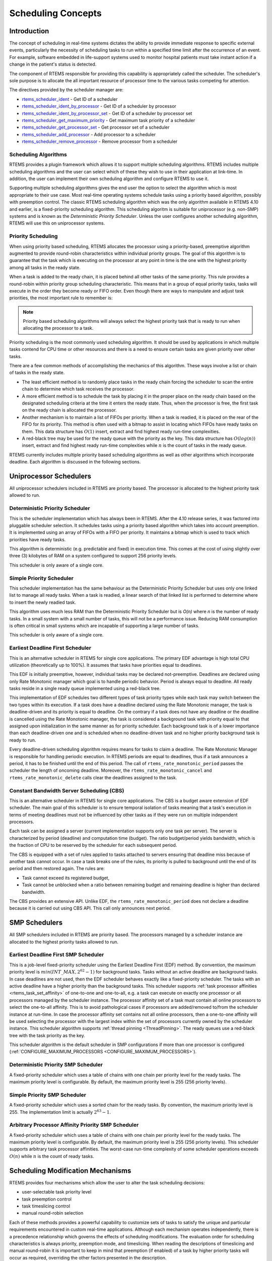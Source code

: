 .. comment SPDX-License-Identifier: CC-BY-SA-4.0

.. Copyright (C) 1988, 2008 On-Line Applications Research Corporation (OAR)

.. index:: scheduling
.. index:: task scheduling

.. _SchedulingConcepts:

Scheduling Concepts
*******************

Introduction
============

The concept of scheduling in real-time systems dictates the ability to provide
immediate response to specific external events, particularly the necessity of
scheduling tasks to run within a specified time limit after the occurrence of
an event.  For example, software embedded in life-support systems used to
monitor hospital patients must take instant action if a change in the patient's
status is detected.

The component of RTEMS responsible for providing this capability is
appropriately called the scheduler.  The scheduler's sole purpose is to
allocate the all important resource of processor time to the various tasks
competing for attention.

The directives provided by the scheduler manager are:

- rtems_scheduler_ident_ - Get ID of a scheduler

- rtems_scheduler_ident_by_processor_ - Get ID of a scheduler by processor

- rtems_scheduler_ident_by_processor_set_ - Get ID of a scheduler by processor set

- rtems_scheduler_get_maximum_priority_ - Get maximum task priority of a scheduler

- rtems_scheduler_get_processor_set_ - Get processor set of a scheduler

- rtems_scheduler_add_processor_ - Add processor to a scheduler

- rtems_scheduler_remove_processor_ - Remove processor from a scheduler

.. index:: scheduling algorithms

Scheduling Algorithms
---------------------

RTEMS provides a plugin framework which allows it to support multiple
scheduling algorithms. RTEMS includes multiple scheduling algorithms and the
user can select which of these they wish to use in their application at
link-time.  In addition, the user can implement their own scheduling algorithm
and configure RTEMS to use it.

Supporting multiple scheduling algorithms gives the end user the option to
select the algorithm which is most appropriate to their use case. Most
real-time operating systems schedule tasks using a priority based algorithm,
possibly with preemption control.  The classic RTEMS scheduling algorithm which
was the only algorithm available in RTEMS 4.10 and earlier, is a fixed-priority
scheduling algorithm.  This scheduling algoritm is suitable for uniprocessor
(e.g. non-SMP) systems and is known as the *Deterministic Priority
Scheduler*.  Unless the user configures another scheduling algorithm, RTEMS
will use this on uniprocessor systems.

.. index:: priority scheduling

Priority Scheduling
-------------------

When using priority based scheduling, RTEMS allocates the processor using a
priority-based, preemptive algorithm augmented to provide round-robin
characteristics within individual priority groups.  The goal of this algorithm
is to guarantee that the task which is executing on the processor at any point
in time is the one with the highest priority among all tasks in the ready
state.

When a task is added to the ready chain, it is placed behind all other tasks of
the same priority.  This rule provides a round-robin within priority group
scheduling characteristic.  This means that in a group of equal priority tasks,
tasks will execute in the order they become ready or FIFO order.  Even though
there are ways to manipulate and adjust task priorities, the most important
rule to remember is:

.. note::

  Priority based scheduling algorithms will always select the highest priority
  task that is ready to run when allocating the processor to a task.

Priority scheduling is the most commonly used scheduling algorithm.  It should
be used by applications in which multiple tasks contend for CPU time or other
resources and there is a need to ensure certain tasks are given priority over
other tasks.

There are a few common methods of accomplishing the mechanics of this
algorithm.  These ways involve a list or chain of tasks in the ready state.

- The least efficient method is to randomly place tasks in the ready chain
  forcing the scheduler to scan the entire chain to determine which task
  receives the processor.

- A more efficient method is to schedule the task by placing it in the proper
  place on the ready chain based on the designated scheduling criteria at the
  time it enters the ready state.  Thus, when the processor is free, the first
  task on the ready chain is allocated the processor.

- Another mechanism is to maintain a list of FIFOs per priority.  When a task
  is readied, it is placed on the rear of the FIFO for its priority.  This
  method is often used with a bitmap to assist in locating which FIFOs have
  ready tasks on them.  This data structure has :math:`O(1)` insert, extract
  and find highest ready run-time complexities.

- A red-black tree may be used for the ready queue with the priority as the
  key.  This data structure has :math:`O(log(n))` insert, extract and find
  highest ready run-time complexities while :math:`n` is the count of tasks in
  the ready queue.

RTEMS currently includes multiple priority based scheduling algorithms as well
as other algorithms which incorporate deadline.  Each algorithm is discussed in
the following sections.

Uniprocessor Schedulers
=======================

All uniprocessor schedulers included in RTEMS are priority based.  The
processor is allocated to the highest priority task allowed to run.

.. _SchedulerPriority:

Deterministic Priority Scheduler
--------------------------------

This is the scheduler implementation which has always been in RTEMS.  After the
4.10 release series, it was factored into pluggable scheduler selection.  It
schedules tasks using a priority based algorithm which takes into account
preemption.  It is implemented using an array of FIFOs with a FIFO per
priority.  It maintains a bitmap which is used to track which priorities have
ready tasks.

This algorithm is deterministic (e.g. predictable and fixed) in execution time.
This comes at the cost of using slightly over three (3) kilobytes of RAM on a
system configured to support 256 priority levels.

This scheduler is only aware of a single core.

.. _SchedulerPrioritySimple:

Simple Priority Scheduler
-------------------------

This scheduler implementation has the same behaviour as the Deterministic
Priority Scheduler but uses only one linked list to manage all ready tasks.
When a task is readied, a linear search of that linked list is performed to
determine where to insert the newly readied task.

This algorithm uses much less RAM than the Deterministic Priority Scheduler but
is *O(n)* where *n* is the number of ready tasks.  In a small system with a
small number of tasks, this will not be a performance issue.  Reducing RAM
consumption is often critical in small systems which are incapable of
supporting a large number of tasks.

This scheduler is only aware of a single core.

.. index:: earliest deadline first scheduling

.. _SchedulerEDF:

Earliest Deadline First Scheduler
---------------------------------

This is an alternative scheduler in RTEMS for single core applications.  The
primary EDF advantage is high total CPU utilization (theoretically up to
100%). It assumes that tasks have priorities equal to deadlines.

This EDF is initially preemptive, however, individual tasks may be declared
not-preemptive. Deadlines are declared using only Rate Monotonic manager which
goal is to handle periodic behavior. Period is always equal to deadline. All
ready tasks reside in a single ready queue implemented using a red-black tree.

This implementation of EDF schedules two different types of task priority types
while each task may switch between the two types within its execution. If a
task does have a deadline declared using the Rate Monotonic manager, the task
is deadline-driven and its priority is equal to deadline.  On the contrary if a
task does not have any deadline or the deadline is cancelled using the Rate
Monotonic manager, the task is considered a background task with priority equal
to that assigned upon initialization in the same manner as for priority
scheduler. Each background task is of a lower importance than each
deadline-driven one and is scheduled when no deadline-driven task and no higher
priority background task is ready to run.

Every deadline-driven scheduling algorithm requires means for tasks to claim a
deadline.  The Rate Monotonic Manager is responsible for handling periodic
execution. In RTEMS periods are equal to deadlines, thus if a task announces a
period, it has to be finished until the end of this period. The call of
``rtems_rate_monotonic_period`` passes the scheduler the length of oncoming
deadline. Moreover, the ``rtems_rate_monotonic_cancel`` and
``rtems_rate_monotonic_delete`` calls clear the deadlines assigned to the task.

.. index:: constant bandwidth server scheduling

.. _SchedulerCBS:

Constant Bandwidth Server Scheduling (CBS)
------------------------------------------

This is an alternative scheduler in RTEMS for single core applications.  The
CBS is a budget aware extension of EDF scheduler. The main goal of this
scheduler is to ensure temporal isolation of tasks meaning that a task's
execution in terms of meeting deadlines must not be influenced by other tasks
as if they were run on multiple independent processors.

Each task can be assigned a server (current implementation supports only one
task per server). The server is characterized by period (deadline) and
computation time (budget). The ratio budget/period yields bandwidth, which is
the fraction of CPU to be reserved by the scheduler for each subsequent period.

The CBS is equipped with a set of rules applied to tasks attached to servers
ensuring that deadline miss because of another task cannot occur.  In case a
task breaks one of the rules, its priority is pulled to background until the
end of its period and then restored again. The rules are:

- Task cannot exceed its registered budget,

- Task cannot be unblocked when a ratio between remaining budget and remaining
  deadline is higher than declared bandwidth.

The CBS provides an extensive API. Unlike EDF, the
``rtems_rate_monotonic_period`` does not declare a deadline because it is
carried out using CBS API. This call only announces next period.

SMP Schedulers
==============

All SMP schedulers included in RTEMS are priority based.  The processors
managed by a scheduler instance are allocated to the highest priority tasks
allowed to run.

.. _SchedulerSMPEDF:

Earliest Deadline First SMP Scheduler
-------------------------------------

This is a job-level fixed-priority scheduler using the Earliest Deadline First
(EDF) method.  By convention, the maximum priority level is
:math:`min(INT\_MAX, 2^{62} - 1)` for background tasks.  Tasks without an
active deadline are background tasks.  In case deadlines are not used, then the
EDF scheduler behaves exactly like a fixed-priority scheduler.  The tasks with
an active deadline have a higher priority than the background tasks.  This
scheduler supports :ref:`task processor affinities <rtems_task_set_affinity>`
of one-to-one and one-to-all, e.g.  a task can execute on exactly one processor
or all processors managed by the scheduler instance.  The processor affinity
set of a task must contain all online processors to select the one-to-all
affinity.  This is to avoid pathological cases if processors are added/removed
to/from the scheduler instance at run-time.  In case the processor affinity set
contains not all online processors, then a one-to-one affinity will be used
selecting the processor with the largest index within the set of processors
currently owned by the scheduler instance.  This scheduler algorithm supports
:ref:`thread pinning <ThreadPinning>`.  The ready queues use a red-black tree
with the task priority as the key.

This scheduler algorithm is the default scheduler in SMP configurations if more
than one processor is configured (:ref:`CONFIGURE_MAXIMUM_PROCESSORS
<CONFIGURE_MAXIMUM_PROCESSORS>`).

.. _SchedulerSMPPriority:

Deterministic Priority SMP Scheduler
------------------------------------

A fixed-priority scheduler which uses a table of chains with one chain per
priority level for the ready tasks.  The maximum priority level is
configurable.  By default, the maximum priority level is 255 (256 priority
levels).

.. _SchedulerSMPPrioritySimple:

Simple Priority SMP Scheduler
-----------------------------

A fixed-priority scheduler which uses a sorted chain for the ready tasks.  By
convention, the maximum priority level is 255.  The implementation limit is
actually :math:`2^{63} - 1`.

.. _SchedulerSMPPriorityAffinity:

Arbitrary Processor Affinity Priority SMP Scheduler
---------------------------------------------------

A fixed-priority scheduler which uses a table of chains with one chain per
priority level for the ready tasks.  The maximum priority level is
configurable.  By default, the maximum priority level is 255 (256 priority
levels).  This scheduler supports arbitrary task processor affinities.  The
worst-case run-time complexity of some scheduler operations exceeds
:math:`O(n)` while :math:`n` is the count of ready tasks.

.. index:: scheduling mechanisms

Scheduling Modification Mechanisms
==================================

RTEMS provides four mechanisms which allow the user to alter the task
scheduling decisions:

- user-selectable task priority level

- task preemption control

- task timeslicing control

- manual round-robin selection

Each of these methods provides a powerful capability to customize sets of tasks
to satisfy the unique and particular requirements encountered in custom
real-time applications.  Although each mechanism operates independently, there
is a precedence relationship which governs the effects of scheduling
modifications.  The evaluation order for scheduling characteristics is always
priority, preemption mode, and timeslicing.  When reading the descriptions of
timeslicing and manual round-robin it is important to keep in mind that
preemption (if enabled) of a task by higher priority tasks will occur as
required, overriding the other factors presented in the description.

.. index:: task priority

Task Priority and Scheduling
----------------------------

The most significant task scheduling modification mechanism is the ability for
the user to assign a priority level to each individual task when it is created
and to alter a task's priority at run-time.  The maximum priority level depends
on the configured scheduler.  A lower priority level means higher priority
(higher importance).  The maximum priority level of the default uniprocessor
scheduler is 255.

.. index:: preemption

Preemption
----------

Another way the user can alter the basic scheduling algorithm is by
manipulating the preemption mode flag (``RTEMS_PREEMPT_MASK``) of individual
tasks.  If preemption is disabled for a task (``RTEMS_NO_PREEMPT``), then the
task will not relinquish control of the processor until it terminates, blocks,
or re-enables preemption.  Even tasks which become ready to run and possess
higher priority levels will not be allowed to execute.  Note that the
preemption setting has no effect on the manner in which a task is scheduled.
It only applies once a task has control of the processor.

.. index:: timeslicing
.. index:: round robin scheduling

Timeslicing
-----------

Timeslicing or round-robin scheduling is an additional method which can be used
to alter the basic scheduling algorithm.  Like preemption, timeslicing is
specified on a task by task basis using the timeslicing mode flag
(``RTEMS_TIMESLICE_MASK``).  If timeslicing is enabled for a task
(``RTEMS_TIMESLICE``), then RTEMS will limit the amount of time the task can
execute before the processor is allocated to another task.  Each tick of the
real-time clock reduces the currently running task's timeslice.  When the
execution time equals the timeslice, RTEMS will dispatch another task of the
same priority to execute.  If there are no other tasks of the same priority
ready to execute, then the current task is allocated an additional timeslice
and continues to run.  Remember that a higher priority task will preempt the
task (unless preemption is disabled) as soon as it is ready to run, even if the
task has not used up its entire timeslice.

.. index:: manual round robin

Manual Round-Robin
------------------

The final mechanism for altering the RTEMS scheduling algorithm is called
manual round-robin.  Manual round-robin is invoked by using
the ``rtems_task_wake_after`` directive with a time interval of
``RTEMS_YIELD_PROCESSOR``.  This allows a task to give up the processor and be
immediately returned to the ready chain at the end of its priority group.  If
no other tasks of the same priority are ready to run, then the task does not
lose control of the processor.

.. index:: dispatching

Dispatching Tasks
=================

The dispatcher is the RTEMS component responsible for allocating the processor
to a ready task.  In order to allocate the processor to one task, it must be
deallocated or retrieved from the task currently using it.  This involves a
concept called a context switch.  To perform a context switch, the dispatcher
saves the context of the current task and restores the context of the task
which has been allocated to the processor.  Saving and restoring a task's
context is the storing/loading of all the essential information about a task to
enable it to continue execution without any effects of the interruption.  For
example, the contents of a task's register set must be the same when it is
given the processor as they were when it was taken away.  All of the
information that must be saved or restored for a context switch is located
either in the TCB or on the task's stacks.

Tasks that utilize a numeric coprocessor and are created with the
``RTEMS_FLOATING_POINT`` attribute require additional operations during a
context switch.  These additional operations are necessary to save and restore
the floating point context of ``RTEMS_FLOATING_POINT`` tasks.  To avoid
unnecessary save and restore operations, the state of the numeric coprocessor
is only saved when a ``RTEMS_FLOATING_POINT`` task is dispatched and that task
was not the last task to utilize the coprocessor.

.. index:: task state transitions

Task State Transitions
======================

Tasks in an RTEMS system must always be in one of the five allowable task
states.  These states are: executing, ready, blocked, dormant, and
non-existent.

A task occupies the non-existent state before a ``rtems_task_create`` has been
issued on its behalf.  A task enters the non-existent state from any other
state in the system when it is deleted with the ``rtems_task_delete``
directive.  While a task occupies this state it does not have a TCB or a task
ID assigned to it; therefore, no other tasks in the system may reference this
task.

When a task is created via the ``rtems_task_create`` directive it enters the
dormant state.  This state is not entered through any other means.  Although
the task exists in the system, it cannot actively compete for system resources.
It will remain in the dormant state until it is started via the
``rtems_task_start`` directive, at which time it enters the ready state.  The
task is now permitted to be scheduled for the processor and to compete for
other system resources.

.. figure:: ../images/c_user/states.png
         :width: 70%
         :align: center
         :alt: Task State Transitions

A task occupies the blocked state whenever it is unable to be scheduled to run.
A running task may block itself or be blocked by other tasks in the system.
The running task blocks itself through voluntary operations that cause the task
to wait.  The only way a task can block a task other than itself is with the
``rtems_task_suspend`` directive.  A task enters the blocked state due to any
of the following conditions:

- A task issues a ``rtems_task_suspend`` directive which blocks either itself
  or another task in the system.

- The running task issues a ``rtems_barrier_wait`` directive.

- The running task issues a ``rtems_message_queue_receive`` directive with the
  wait option and the message queue is empty.

- The running task issues an ``rtems_event_receive`` directive with the wait
  option and the currently pending events do not satisfy the request.

- The running task issues a ``rtems_semaphore_obtain`` directive with the wait
  option and the requested semaphore is unavailable.

- The running task issues a ``rtems_task_wake_after`` directive which blocks
  the task for the given time interval.  If the time interval specified is
  zero, the task yields the processor and remains in the ready state.

- The running task issues a ``rtems_task_wake_when`` directive which blocks the
  task until the requested date and time arrives.

- The running task issues a ``rtems_rate_monotonic_period`` directive and must
  wait for the specified rate monotonic period to conclude.

- The running task issues a ``rtems_region_get_segment`` directive with the
  wait option and there is not an available segment large enough to satisfy the
  task's request.

A blocked task may also be suspended.  Therefore, both the suspension and the
blocking condition must be removed before the task becomes ready to run again.

A task occupies the ready state when it is able to be scheduled to run, but
currently does not have control of the processor.  Tasks of the same or higher
priority will yield the processor by either becoming blocked, completing their
timeslice, or being deleted.  All tasks with the same priority will execute in
FIFO order.  A task enters the ready state due to any of the following
conditions:

- A running task issues a ``rtems_task_resume`` directive for a task that is
  suspended and the task is not blocked waiting on any resource.

- A running task issues a ``rtems_message_queue_send``,
  ``rtems_message_queue_broadcast``, or a ``rtems_message_queue_urgent``
  directive which posts a message to the queue on which the blocked task is
  waiting.

- A running task issues an ``rtems_event_send`` directive which sends an event
  condition to a task which is blocked waiting on that event condition.

- A running task issues a ``rtems_semaphore_release`` directive which releases
  the semaphore on which the blocked task is waiting.

- A timeout interval expires for a task which was blocked by a call to the
  ``rtems_task_wake_after`` directive.

- A timeout period expires for a task which blocked by a call to the
  ``rtems_task_wake_when`` directive.

- A running task issues a ``rtems_region_return_segment`` directive which
  releases a segment to the region on which the blocked task is waiting and a
  resulting segment is large enough to satisfy the task's request.

- A rate monotonic period expires for a task which blocked by a call to the
  ``rtems_rate_monotonic_period`` directive.

- A timeout interval expires for a task which was blocked waiting on a message,
  event, semaphore, or segment with a timeout specified.

- A running task issues a directive which deletes a message queue, a semaphore,
  or a region on which the blocked task is waiting.

- A running task issues a ``rtems_task_restart`` directive for the blocked
  task.

- The running task, with its preemption mode enabled, may be made ready by
  issuing any of the directives that may unblock a task with a higher priority.
  This directive may be issued from the running task itself or from an ISR.  A
  ready task occupies the executing state when it has control of the CPU.  A
  task enters the executing state due to any of the following conditions:

- The task is the highest priority ready task in the system.

- The running task blocks and the task is next in the scheduling queue.  The
  task may be of equal priority as in round-robin scheduling or the task may
  possess the highest priority of the remaining ready tasks.

- The running task may reenable its preemption mode and a task exists in the
  ready queue that has a higher priority than the running task.

- The running task lowers its own priority and another task is of higher
  priority as a result.

- The running task raises the priority of a task above its own and the running
  task is in preemption mode.

Directives
==========

This section details the scheduler manager.  A subsection is dedicated to each
of these services and describes the calling sequence, related constants, usage,
and status codes.

.. raw:: latex

   \clearpage

.. _rtems_scheduler_ident:

SCHEDULER_IDENT - Get ID of a scheduler
---------------------------------------

CALLING SEQUENCE:
    .. code-block:: c

        rtems_status_code rtems_scheduler_ident(
            rtems_name  name,
            rtems_id   *id
        );

DIRECTIVE STATUS CODES:
    .. list-table::
     :class: rtems-table

     * - ``RTEMS_SUCCESSFUL``
       - Successful operation.
     * - ``RTEMS_INVALID_ADDRESS``
       - The ``id`` parameter is ``NULL``.
     * - ``RTEMS_INVALID_NAME``
       - Invalid scheduler name.

DESCRIPTION:
    Identifies a scheduler by its name.  The scheduler name is determined by
    the scheduler configuration.  See :ref:`ConfigurationSchedulerTable`
    and :ref:`CONFIGURE_SCHEDULER_NAME`.

NOTES:
    None.

.. raw:: latex

   \clearpage

.. _rtems_scheduler_ident_by_processor:

SCHEDULER_IDENT_BY_PROCESSOR - Get ID of a scheduler by processor
-----------------------------------------------------------------

CALLING SEQUENCE:
    .. code-block:: c

        rtems_status_code rtems_scheduler_ident_by_processor(
            uint32_t  cpu_index,
            rtems_id *id
        );

DIRECTIVE STATUS CODES:
    .. list-table::
     :class: rtems-table

     * - ``RTEMS_SUCCESSFUL``
       - Successful operation.
     * - ``RTEMS_INVALID_ADDRESS``
       - The ``id`` parameter is ``NULL``.
     * - ``RTEMS_INVALID_NAME``
       - Invalid processor index.
     * - ``RTEMS_INCORRECT_STATE``
       - The processor index is valid, however, this processor is not owned by
         a scheduler.

DESCRIPTION:
    Identifies a scheduler by a processor.

NOTES:
    None.

.. raw:: latex

   \clearpage

.. _rtems_scheduler_ident_by_processor_set:

SCHEDULER_IDENT_BY_PROCESSOR_SET - Get ID of a scheduler by processor set
-------------------------------------------------------------------------

CALLING SEQUENCE:
    .. code-block:: c

        rtems_status_code rtems_scheduler_ident_by_processor_set(
            size_t           cpusetsize,
            const cpu_set_t *cpuset,
            rtems_id        *id
        );

DIRECTIVE STATUS CODES:
    .. list-table::
     :class: rtems-table

     * - ``RTEMS_SUCCESSFUL``
       - Successful operation.
     * - ``RTEMS_INVALID_ADDRESS``
       - The ``id`` parameter is ``NULL``.
     * - ``RTEMS_INVALID_SIZE``
       - Invalid processor set size.
     * - ``RTEMS_INVALID_NAME``
       - The processor set contains no online processor.
     * - ``RTEMS_INCORRECT_STATE``
       - The processor set is valid, however, the highest numbered online
         processor in the specified processor set is not owned by a scheduler.

DESCRIPTION:
    Identifies a scheduler by a processor set.  The scheduler is selected
    according to the highest numbered online processor in the specified
    processor set.

NOTES:
    None.

.. raw:: latex

   \clearpage

.. _rtems_scheduler_get_maximum_priority:

SCHEDULER_GET_MAXIMUM_PRIORITY - Get maximum task priority of a scheduler
-------------------------------------------------------------------------

CALLING SEQUENCE:
    .. code-block:: c

        rtems_status_code rtems_scheduler_get_maximum_priority(
            rtems_id             scheduler_id,
            rtems_task_priority *priority
        );

DIRECTIVE STATUS CODES:
    .. list-table::
     :class: rtems-table

     * - ``RTEMS_SUCCESSFUL``
       - Successful operation.
     * - ``RTEMS_INVALID_ID``
       - Invalid scheduler instance identifier.
     * - ``RTEMS_INVALID_ADDRESS``
       - The ``priority`` parameter is ``NULL``.

DESCRIPTION:
    Returns the maximum task priority of the specified scheduler instance in
    ``priority``.

NOTES:
    None.

.. raw:: latex

   \clearpage

.. _rtems_scheduler_get_processor_set:

SCHEDULER_GET_PROCESSOR_SET - Get processor set of a scheduler
--------------------------------------------------------------

CALLING SEQUENCE:
    .. code-block:: c

        rtems_status_code rtems_scheduler_get_processor_set(
            rtems_id   scheduler_id,
            size_t     cpusetsize,
            cpu_set_t *cpuset
        );

DIRECTIVE STATUS CODES:
    .. list-table::
     :class: rtems-table

     * - ``RTEMS_SUCCESSFUL``
       - Successful operation.
     * - ``RTEMS_INVALID_ID``
       - Invalid scheduler instance identifier.
     * - ``RTEMS_INVALID_ADDRESS``
       - The ``cpuset`` parameter is ``NULL``.
     * - ``RTEMS_INVALID_NUMBER``
       - The processor set buffer is too small for the set of processors owned
         by the scheduler instance.

DESCRIPTION:
    Returns the processor set owned by the scheduler instance in ``cpuset``.  A
    set bit in the processor set means that this processor is owned by the
    scheduler instance and a cleared bit means the opposite.

NOTES:
    None.

.. raw:: latex

   \clearpage

.. _rtems_scheduler_add_processor:

SCHEDULER_ADD_PROCESSOR - Add processor to a scheduler
------------------------------------------------------

CALLING SEQUENCE:
    .. code-block:: c

        rtems_status_code rtems_scheduler_add_processor(
            rtems_id scheduler_id,
            uint32_t cpu_index
        );

DIRECTIVE STATUS CODES:
    .. list-table::
     :class: rtems-table

     * - ``RTEMS_SUCCESSFUL``
       - Successful operation.
     * - ``RTEMS_INVALID_ID``
       - Invalid scheduler instance identifier.
     * - ``RTEMS_NOT_CONFIGURED``
       - The processor is not configured to be used by the application.
     * - ``RTEMS_INCORRECT_STATE``
       - The processor is configured to be used by the application, however, it
         is not online.
     * - ``RTEMS_RESOURCE_IN_USE``
       - The processor is already assigned to a scheduler instance.

DESCRIPTION:
    Adds a processor to the set of processors owned by the specified scheduler
    instance.

NOTES:
    Must be called from task context.  This operation obtains and releases the
    objects allocator lock.

.. raw:: latex

   \clearpage

.. _rtems_scheduler_remove_processor:

SCHEDULER_REMOVE_PROCESSOR - Remove processor from a scheduler
--------------------------------------------------------------

CALLING SEQUENCE:
    .. code-block:: c

        rtems_status_code rtems_scheduler_remove_processor(
            rtems_id scheduler_id,
            uint32_t cpu_index
        );

DIRECTIVE STATUS CODES:
    .. list-table::
     :class: rtems-table

     * - ``RTEMS_SUCCESSFUL``
       - Successful operation.
     * - ``RTEMS_INVALID_ID``
       - Invalid scheduler instance identifier.
     * - ``RTEMS_INVALID_NUMBER``
       - The processor is not owned by the specified scheduler instance.
     * - ``RTEMS_RESOURCE_IN_USE``
       - The set of processors owned by the specified scheduler instance would
         be empty after the processor removal and there exists a non-idle task
         that uses this scheduler instance as its home scheduler instance.
     * - ``RTEMS_RESOURCE_IN_USE``
       - A task with a restricted processor affinity exists that uses this
         scheduler instance as its home scheduler instance and it would be no
         longer possible to allocate a processor for this task after the
         removal of this processor.

DESCRIPTION:
    Removes a processor from set of processors owned by the specified scheduler
    instance.

NOTES:
    Must be called from task context.  This operation obtains and releases the
    objects allocator lock.  Removing a processor from a scheduler is a complex
    operation that involves all tasks of the system.
